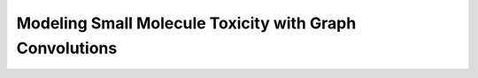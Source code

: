 Modeling Small Molecule Toxicity with Graph Convolutions
========================================================

.. notebook:: graph_convolutional_networks_for_tox21 
